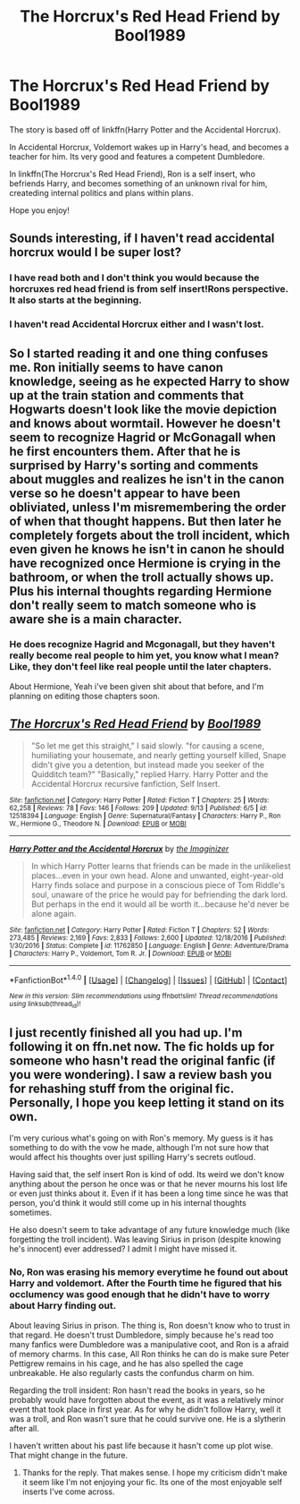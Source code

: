 #+TITLE: The Horcrux's Red Head Friend by Bool1989

* The Horcrux's Red Head Friend by Bool1989
:PROPERTIES:
:Author: booleanfreud
:Score: 3
:DateUnix: 1511645646.0
:DateShort: 2017-Nov-26
:FlairText: Self-Promotion
:END:
The story is based off of linkffn(Harry Potter and the Accidental Horcrux).

In Accidental Horcrux, Voldemort wakes up in Harry's head, and becomes a teacher for him. Its very good and features a competent Dumbledore.

In linkffn(The Horcrux's Red Head Friend), Ron is a self insert, who befriends Harry, and becomes something of an unknown rival for him, createding internal politics and plans within plans.

Hope you enjoy!


** Sounds interesting, if I haven't read accidental horcrux would I be super lost?
:PROPERTIES:
:Author: prism1234
:Score: 3
:DateUnix: 1511674016.0
:DateShort: 2017-Nov-26
:END:

*** I have read both and I don't think you would because the horcruxes red head friend is from self insert!Rons perspective. It also starts at the beginning.
:PROPERTIES:
:Author: MarauderMoriarty
:Score: 2
:DateUnix: 1511678905.0
:DateShort: 2017-Nov-26
:END:


*** I haven't read Accidental Horcrux either and I wasn't lost.
:PROPERTIES:
:Author: ashez2ashes
:Score: 1
:DateUnix: 1511818169.0
:DateShort: 2017-Nov-28
:END:


** So I started reading it and one thing confuses me. Ron initially seems to have canon knowledge, seeing as he expected Harry to show up at the train station and comments that Hogwarts doesn't look like the movie depiction and knows about wormtail. However he doesn't seem to recognize Hagrid or McGonagall when he first encounters them. After that he is surprised by Harry's sorting and comments about muggles and realizes he isn't in the canon verse so he doesn't appear to have been obliviated, unless I'm misremembering the order of when that thought happens. But then later he completely forgets about the troll incident, which even given he knows he isn't in canon he should have recognized once Hermione is crying in the bathroom, or when the troll actually shows up. Plus his internal thoughts regarding Hermione don't really seem to match someone who is aware she is a main character.
:PROPERTIES:
:Author: prism1234
:Score: 3
:DateUnix: 1511688891.0
:DateShort: 2017-Nov-26
:END:

*** He does recognize Hagrid and Mcgonagall, but they haven't really become real people to him yet, you know what I mean? Like, they don't feel like real people until the later chapters.

About Hermione, Yeah i've been given shit about that before, and I'm planning on editing those chapters soon.
:PROPERTIES:
:Author: booleanfreud
:Score: 1
:DateUnix: 1511689379.0
:DateShort: 2017-Nov-26
:END:


** [[http://www.fanfiction.net/s/12518394/1/][*/The Horcrux's Red Head Friend/*]] by [[https://www.fanfiction.net/u/5170097/Bool1989][/Bool1989/]]

#+begin_quote
  "So let me get this straight," I said slowly. "for causing a scene, humiliating your housemate, and nearly getting yourself killed, Snape didn't give you a detention, but instead made you seeker of the Quidditch team?" "Basically," replied Harry. Harry Potter and the Accidental Horcrux recursive fanfiction, Self Insert.
#+end_quote

^{/Site/: [[http://www.fanfiction.net/][fanfiction.net]] *|* /Category/: Harry Potter *|* /Rated/: Fiction T *|* /Chapters/: 25 *|* /Words/: 62,258 *|* /Reviews/: 78 *|* /Favs/: 146 *|* /Follows/: 209 *|* /Updated/: 9/13 *|* /Published/: 6/5 *|* /id/: 12518394 *|* /Language/: English *|* /Genre/: Supernatural/Fantasy *|* /Characters/: Harry P., Ron W., Hermione G., Theodore N. *|* /Download/: [[http://www.ff2ebook.com/old/ffn-bot/index.php?id=12518394&source=ff&filetype=epub][EPUB]] or [[http://www.ff2ebook.com/old/ffn-bot/index.php?id=12518394&source=ff&filetype=mobi][MOBI]]}

--------------

[[http://www.fanfiction.net/s/11762850/1/][*/Harry Potter and the Accidental Horcrux/*]] by [[https://www.fanfiction.net/u/3306612/the-Imaginizer][/the Imaginizer/]]

#+begin_quote
  In which Harry Potter learns that friends can be made in the unlikeliest places...even in your own head. Alone and unwanted, eight-year-old Harry finds solace and purpose in a conscious piece of Tom Riddle's soul, unaware of the price he would pay for befriending the dark lord. But perhaps in the end it would all be worth it...because he'd never be alone again.
#+end_quote

^{/Site/: [[http://www.fanfiction.net/][fanfiction.net]] *|* /Category/: Harry Potter *|* /Rated/: Fiction T *|* /Chapters/: 52 *|* /Words/: 273,485 *|* /Reviews/: 2,169 *|* /Favs/: 2,833 *|* /Follows/: 2,600 *|* /Updated/: 12/18/2016 *|* /Published/: 1/30/2016 *|* /Status/: Complete *|* /id/: 11762850 *|* /Language/: English *|* /Genre/: Adventure/Drama *|* /Characters/: Harry P., Voldemort, Tom R. Jr. *|* /Download/: [[http://www.ff2ebook.com/old/ffn-bot/index.php?id=11762850&source=ff&filetype=epub][EPUB]] or [[http://www.ff2ebook.com/old/ffn-bot/index.php?id=11762850&source=ff&filetype=mobi][MOBI]]}

--------------

*FanfictionBot*^{1.4.0} *|* [[[https://github.com/tusing/reddit-ffn-bot/wiki/Usage][Usage]]] | [[[https://github.com/tusing/reddit-ffn-bot/wiki/Changelog][Changelog]]] | [[[https://github.com/tusing/reddit-ffn-bot/issues/][Issues]]] | [[[https://github.com/tusing/reddit-ffn-bot/][GitHub]]] | [[[https://www.reddit.com/message/compose?to=tusing][Contact]]]

^{/New in this version: Slim recommendations using/ ffnbot!slim! /Thread recommendations using/ linksub(thread_id)!}
:PROPERTIES:
:Author: FanfictionBot
:Score: 1
:DateUnix: 1511645660.0
:DateShort: 2017-Nov-26
:END:


** I just recently finished all you had up. I'm following it on ffn.net now. The fic holds up for someone who hasn't read the original fanfic (if you were wondering). I saw a review bash you for rehashing stuff from the original fic. Personally, I hope you keep letting it stand on its own.

I'm very curious what's going on with Ron's memory. My guess is it has something to do with the vow he made, although I'm not sure how that would affect his thoughts over just spilling Harry's secrets outloud.

Having said that, the self insert Ron is kind of odd. Its weird we don't know anything about the person he once was or that he never mourns his lost life or even just thinks about it. Even if it has been a long time since he was that person, you'd think it would still come up in his internal thoughts sometimes.

He also doesn't seem to take advantage of any future knowledge much (like forgetting the troll incident). Was leaving Sirius in prison (despite knowing he's innocent) ever addressed? I admit I might have missed it.
:PROPERTIES:
:Author: ashez2ashes
:Score: 1
:DateUnix: 1511817926.0
:DateShort: 2017-Nov-28
:END:

*** No, Ron was erasing his memory everytime he found out about Harry and voldemort. After the Fourth time he figured that his occlumency was good enough that he didn't have to worry about Harry finding out.

About leaving Sirius in prison. The thing is, Ron doesn't know who to trust in that regard. He doesn't trust Dumbledore, simply because he's read too many fanfics were Dumbledore was a manipulative coot, and Ron is a afraid of memory charms. In this case, All Ron thinks he can do is make sure Peter Pettigrew remains in his cage, and he has also spelled the cage unbreakable. He also regularly casts the confundus charm on him.

Regarding the troll insident: Ron hasn't read the books in years, so he probably would have forgotten about the event, as it was a relatively minor event that took place in first year. As for why he didn't follow Harry, well it was a troll, and Ron wasn't sure that he could survive one. He is a slytherin after all.

I haven't written about his past life because it hasn't come up plot wise. That might change in the future.
:PROPERTIES:
:Author: booleanfreud
:Score: 1
:DateUnix: 1511820379.0
:DateShort: 2017-Nov-28
:END:

**** Thanks for the reply. That makes sense. I hope my criticism didn't make it seem like I'm not enjoying your fic. Its one of the most enjoyable self inserts I've come across.
:PROPERTIES:
:Author: ashez2ashes
:Score: 1
:DateUnix: 1511881017.0
:DateShort: 2017-Nov-28
:END:
